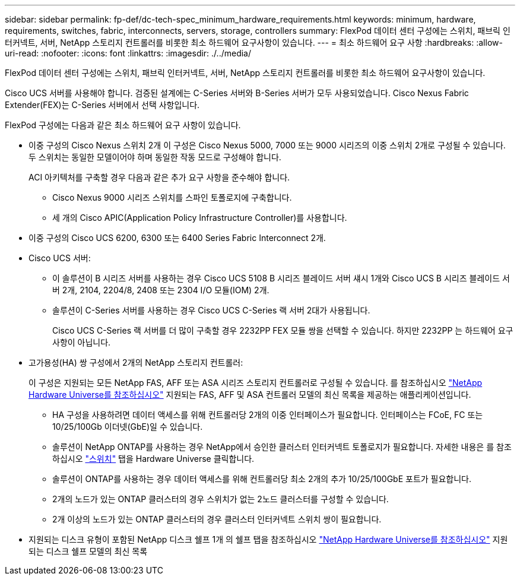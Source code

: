 ---
sidebar: sidebar 
permalink: fp-def/dc-tech-spec_minimum_hardware_requirements.html 
keywords: minimum, hardware, requirements, switches, fabric, interconnects, servers, storage, controllers 
summary: FlexPod 데이터 센터 구성에는 스위치, 패브릭 인터커넥트, 서버, NetApp 스토리지 컨트롤러를 비롯한 최소 하드웨어 요구사항이 있습니다. 
---
= 최소 하드웨어 요구 사항
:hardbreaks:
:allow-uri-read: 
:nofooter: 
:icons: font
:linkattrs: 
:imagesdir: ./../media/


FlexPod 데이터 센터 구성에는 스위치, 패브릭 인터커넥트, 서버, NetApp 스토리지 컨트롤러를 비롯한 최소 하드웨어 요구사항이 있습니다.

Cisco UCS 서버를 사용해야 합니다. 검증된 설계에는 C-Series 서버와 B-Series 서버가 모두 사용되었습니다. Cisco Nexus Fabric Extender(FEX)는 C-Series 서버에서 선택 사항입니다.

FlexPod 구성에는 다음과 같은 최소 하드웨어 요구 사항이 있습니다.

* 이중 구성의 Cisco Nexus 스위치 2개 이 구성은 Cisco Nexus 5000, 7000 또는 9000 시리즈의 이중 스위치 2개로 구성될 수 있습니다. 두 스위치는 동일한 모델이어야 하며 동일한 작동 모드로 구성해야 합니다.
+
ACI 아키텍처를 구축할 경우 다음과 같은 추가 요구 사항을 준수해야 합니다.

+
** Cisco Nexus 9000 시리즈 스위치를 스파인 토폴로지에 구축합니다.
** 세 개의 Cisco APIC(Application Policy Infrastructure Controller)를 사용합니다.


* 이중 구성의 Cisco UCS 6200, 6300 또는 6400 Series Fabric Interconnect 2개.
* Cisco UCS 서버:
+
** 이 솔루션이 B 시리즈 서버를 사용하는 경우 Cisco UCS 5108 B 시리즈 블레이드 서버 섀시 1개와 Cisco UCS B 시리즈 블레이드 서버 2개, 2104, 2204/8, 2408 또는 2304 I/O 모듈(IOM) 2개.
** 솔루션이 C-Series 서버를 사용하는 경우 Cisco UCS C-Series 랙 서버 2대가 사용됩니다.
+
Cisco UCS C-Series 랙 서버를 더 많이 구축할 경우 2232PP FEX 모듈 쌍을 선택할 수 있습니다. 하지만 2232PP 는 하드웨어 요구 사항이 아닙니다.



* 고가용성(HA) 쌍 구성에서 2개의 NetApp 스토리지 컨트롤러:
+
이 구성은 지원되는 모든 NetApp FAS, AFF 또는 ASA 시리즈 스토리지 컨트롤러로 구성될 수 있습니다. 를 참조하십시오 https://hwu.netapp.com/["NetApp Hardware Universe를 참조하십시오"^] 지원되는 FAS, AFF 및 ASA 컨트롤러 모델의 최신 목록을 제공하는 애플리케이션입니다.

+
** HA 구성을 사용하려면 데이터 액세스를 위해 컨트롤러당 2개의 이중 인터페이스가 필요합니다. 인터페이스는 FCoE, FC 또는 10/25/100Gb 이더넷(GbE)일 수 있습니다.
** 솔루션이 NetApp ONTAP를 사용하는 경우 NetApp에서 승인한 클러스터 인터커넥트 토폴로지가 필요합니다. 자세한 내용은 를 참조하십시오 https://hwu.netapp.com/Switch/Index["스위치"^] 탭을 Hardware Universe 클릭합니다.
** 솔루션이 ONTAP를 사용하는 경우 데이터 액세스를 위해 컨트롤러당 최소 2개의 추가 10/25/100GbE 포트가 필요합니다.
** 2개의 노드가 있는 ONTAP 클러스터의 경우 스위치가 없는 2노드 클러스터를 구성할 수 있습니다.
** 2개 이상의 노드가 있는 ONTAP 클러스터의 경우 클러스터 인터커넥트 스위치 쌍이 필요합니다.


* 지원되는 디스크 유형이 포함된 NetApp 디스크 쉘프 1개 의 쉘프 탭을 참조하십시오 link:https://hwu.netapp.com/Shelves/Index?osTypeId=2032["NetApp Hardware Universe를 참조하십시오"^] 지원되는 디스크 쉘프 모델의 최신 목록

